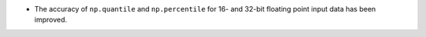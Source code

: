 * The accuracy of ``np.quantile`` and ``np.percentile`` for 16- and 32-bit floating point input data has been improved.